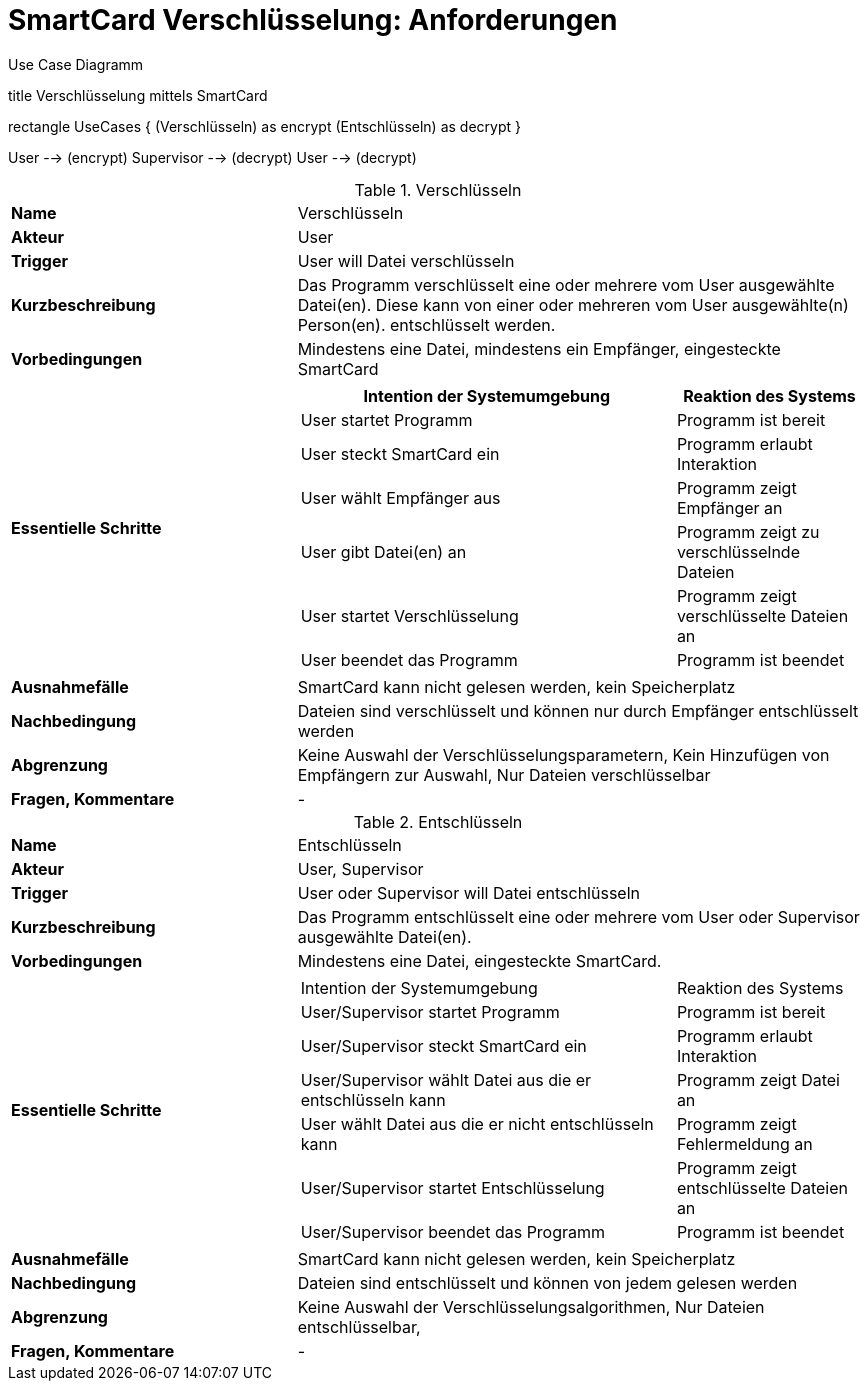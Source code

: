 = SmartCard Verschlüsselung: Anforderungen


.Use Case Diagramm
[uml,file="uml-example.png"]
--

title Verschlüsselung mittels SmartCard


rectangle UseCases {
    (Verschlüsseln) as encrypt
    (Entschlüsseln) as decrypt
}

:User:
:Supervisor:

User --> (encrypt)
Supervisor --> (decrypt)
User --> (decrypt)
--


.Verschlüsseln
[cols="1,2a",width="100%",options="footer"]
|====================
| *Name*               | Verschlüsseln 
| *Akteur*             | User 
| *Trigger*            | User will Datei verschlüsseln
| *Kurzbeschreibung*   | Das Programm verschlüsselt eine oder mehrere vom User ausgewählte Datei(en). Diese kann von einer oder mehreren vom User ausgewählte(n) Person(en). entschlüsselt werden.
| *Vorbedingungen*     | Mindestens eine Datei, mindestens ein Empfänger, eingesteckte SmartCard
| *Essentielle Schritte* |[cols="2,1"]
!===
! Intention der Systemumgebung ! Reaktion des Systems

! User startet Programm ! Programm ist bereit
! User steckt SmartCard ein ! Programm erlaubt Interaktion
! User wählt Empfänger aus ! Programm zeigt Empfänger an
! User gibt Datei(en) an ! Programm zeigt zu verschlüsselnde Dateien
! User startet Verschlüsselung ! Programm zeigt verschlüsselte Dateien an
! User beendet das Programm ! Programm ist beendet
| *Ausnahmefälle*      | SmartCard kann nicht gelesen werden, kein Speicherplatz
| *Nachbedingung*      | Dateien sind verschlüsselt und können nur durch Empfänger entschlüsselt werden
| *Abgrenzung*         | Keine Auswahl der Verschlüsselungsparametern, Kein Hinzufügen von Empfängern zur Auswahl, Nur Dateien verschlüsselbar
| *Fragen, Kommentare* | -
|====================


.Entschlüsseln
[cols="1,2a",width="100%",options="footer"]
|====================
| *Name*               | Entschlüsseln 
| *Akteur*             | User, Supervisor 
| *Trigger*            | User oder Supervisor will Datei entschlüsseln
| *Kurzbeschreibung*   | Das Programm entschlüsselt eine oder mehrere vom User oder Supervisor ausgewählte Datei(en).
| *Vorbedingungen*     | Mindestens eine Datei, eingesteckte SmartCard.
| *Essentielle Schritte* |[cols="2,1"]
!===
! Intention der Systemumgebung ! Reaktion des Systems
! User/Supervisor startet Programm ! Programm ist bereit
! User/Supervisor steckt SmartCard ein ! Programm erlaubt Interaktion
! User/Supervisor wählt Datei aus die er entschlüsseln kann ! Programm zeigt Datei an
! User wählt Datei aus die er nicht entschlüsseln kann ! Programm zeigt Fehlermeldung an
! User/Supervisor startet Entschlüsselung ! Programm zeigt entschlüsselte Dateien an
! User/Supervisor beendet das Programm ! Programm ist beendet
| *Ausnahmefälle*      | SmartCard kann nicht gelesen werden, kein Speicherplatz
| *Nachbedingung*      | Dateien sind entschlüsselt und können von jedem gelesen werden
| *Abgrenzung*         | Keine Auswahl der Verschlüsselungsalgorithmen, Nur Dateien entschlüsselbar,
| *Fragen, Kommentare* | -
|====================
